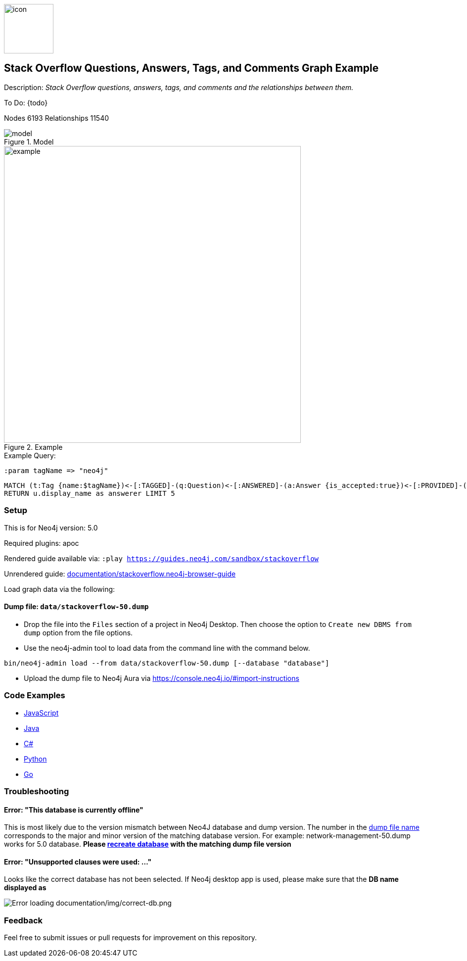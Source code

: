 //Stack Overflow
:name: stackoverflow
//graph example description
:long-name: Stack Overflow Questions, Answers, Tags, and Comments
:description: Stack Overflow questions, answers, tags, and comments and the relationships between them.
//icon representing graph example
:icon: documentation/img/icon.svg
//associated search tags, separate multiple tags with comma
:tags: stackoverflow-example-data, stackoverflow-dataset, stackoverflow-template-data, stackoverflow-example, stackoverflow-template, stackoverflow-model
//graph example author
:author: Neo4j Devrel
//true if this example is available on the demodb. Set to false if not used
:demodb: false
//data flat files (csv, json, etc). Set to false if not used
:data: false
//use a script to generate/process data? Set to either path for script, or false if not used
:use-load-script: false
//use a graph dump file for initial data set? Set to either path for dump file, or false if not used
:use-dump-file: data/stackoverflow-50.dump
//if a zip file exists for the data, specify here. Set to false if not used
:zip-file: false
//use a plugin for the database, separate multiple plugins with comma. 'public' plugins are apoc, graph-algorithms.
//other algorithms are specified by path, e.g. apoc,graph-algorithms; Set to false if not used
:use-plugin: apoc
//target version of the database this example should run on
:target-db-version: 5.0
//specify a Bloom perspective, or false if not used
:bloom-perspective: false
//guide for the graph example. Should be friendly enough to be converted into various document formats
:guide: documentation/stackoverflow.neo4j-browser-guide
//temporary for rendered guides
:rendered-guide: https://guides.neo4j.com/sandbox/{name}
//guide for modeling decisions. Should be friendly enough to be converted into various document formats
:model: documentation/img/model.svg
:example: documentation/img/example.png
:nodes: 6193
:relationships: 11540

image::{icon}[width=100]

== {long-name} Graph Example

Description: _{description}_

ifeval::[{todo} != false]
To Do: {todo}
endif::[]

Nodes {nodes} Relationships {relationships}

.Model
image::{model}[]

.Example
image::{example}[width=600]

.Example Query:

:param-name: tagName
:param-value: neo4j

[source,cypher,role=query-example-params,subs=+attributes]
----
:param {param-name} => "{param-value}"
----

[source,cypher,role=query-example,param-name={param-name},param-value={param-value},result-column=answerer,expected-result="A value"]
----
MATCH (t:Tag {name:$tagName})<-[:TAGGED]-(q:Question)<-[:ANSWERED]-(a:Answer {is_accepted:true})<-[:PROVIDED]-(u:User)
RETURN u.display_name as answerer LIMIT 5
----

=== Setup [[setup]]

This is for Neo4j version: {target-db-version}

ifeval::[{use-plugin} != false]
Required plugins: {use-plugin}
endif::[]

ifeval::[{demodb} != false]
The database is also available on https://demo.neo4jlabs.com:7473

Username "{name}", password: "{name}", database: "{name}"
endif::[]

Rendered guide available via: `:play {rendered-guide}`

Unrendered guide: link:{guide}[]

Load graph data via the following:

ifeval::[{data} != false]
==== Data files: `{data}`

Import flat files (csv, json, etc) using Cypher's https://neo4j.com/docs/cypher-manual/current/clauses/load-csv/[`LOAD CSV`], https://neo4j.com/labs/apoc/[APOC library], or https://neo4j.com/developer/data-import/[other methods].
endif::[]

ifeval::[{use-dump-file} != false]
==== Dump file: `{use-dump-file}`

* Drop the file into the `Files` section of a project in Neo4j Desktop. Then choose the option to `Create new DBMS from dump` option from the file options.

* Use the neo4j-admin tool to load data from the command line with the command below.

[source,shell,subs=attributes]
----
bin/neo4j-admin load --from {use-dump-file} [--database "database"]
----

* Upload the dump file to Neo4j Aura via https://console.neo4j.io/#import-instructions
endif::[]

ifeval::[{use-load-script} != false]
==== Data load script: `{use-load-script}`

[source,shell,subs=attributes]
----
bin/cypher-shell -u neo4j -p "password" -f {use-load-script} [-d "database"]
----

Or import in Neo4j Browser by dragging or pasting the content of {use-load-script}.
endif::[]

ifeval::[{zip-file} != false]
==== Zip file

Download the zip file link:{repo}/raw/master/{name}.zip[{name}.zip] and add it as "project from file" to https://neo4j.com/developer/neo4j-desktop[Neo4j Desktop^].
endif::[]

=== Code Examples

* link:code/javascript/example.js[JavaScript]
* link:code/java/Example.java[Java]
* link:code/csharp/Example.cs[C#]
* link:code/python/example.py[Python]
* link:code/go/example.go[Go]

=== Troubleshooting

==== Error: "This database is currently offline"

This is most likely due to the version mismatch between Neo4J database and dump version. The number in the
link:data[dump file name] corresponds to the major and minor version of the matching database version. For example:
network-management-50.dump works for 5.0 database. *Please link:#setup[recreate database] with the matching dump file
version*

==== Error: "Unsupported clauses were used: ..."

Looks like the correct database has not been selected. If Neo4j desktop app is used, please make sure that the *DB name
displayed as*

image::documentation/img/correct-db.png[Error loading documentation/img/correct-db.png]

=== Feedback

Feel free to submit issues or pull requests for improvement on this repository.
